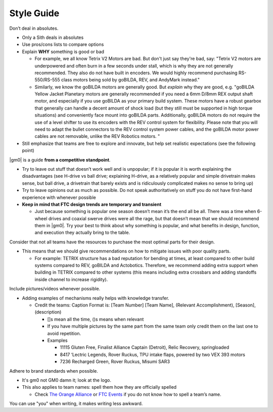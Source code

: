 Style Guide
===========

Don’t deal in absolutes.

- Only a Sith deals in absolutes
- Use pros/cons lists to compare options
- Explain **WHY** something is good or bad

  - For example, we all know Tetrix V2 Motors are bad. But don't just say they're bad, say: "Tetrix V2 motors are underpowered and often burn in a few seconds under stall, which is why they are not generally recommended. They also do not have built in encoders. We would highly recommend purchasing RS-550/RS-555 class motors being sold by goBILDA, REV, and AndyMark instead."
  - Similarly, we know the goBILDA motors are generally good. But *explain* why they are good, e.g. "goBILDA Yellow Jacket Planetary motors are generally recommended if you need a 6mm D/8mm REX output shaft motor, and especially if you use goBILDA as your primary build system. These motors have a robust gearbox that generally can handle a decent amount of shock load (but they still must be supported in high torque situations) and conveniently face mount into goBILDA parts. Additionally, goBILDA motors do not require the use of a level shifter to use its encoders with the REV control system for flexibility. Please note that you will need to adapt the bullet connectors to the REV control system power cables, and the goBILDA motor power cables are not removable, unlike the REV Robotics motors.  "
- Still emphasize that teams are free to explore and innovate, but help set realistic expectations (see the following point)

|gm0| is a guide **from a competitive standpoint**.

- Try to leave out stuff that doesn’t work well and is unpopular; if it is popular it is worth explaining the disadvantages (see H-drive vs ball drive; explaining H-drive, as a relatively popular and simple drivetrain makes sense, but ball drive, a drivetrain that barely exists and is ridiculously complicated makes no sense to bring up)
- Try to leave opinions out as much as possible. Do not speak authoritatively on stuff you do not have first-hand experience with whenever possible
- **Keep in mind that FTC design trends are temporary and transient**

  - Just because something is popular one season doesn’t mean it’s the end all be all. There was a time when 6-wheel drives and coaxial swerve drives were all the rage, but that doesn’t mean that we should recommend them in |gm0|. Try your best to think about why something is popular, and what benefits in design, function, and execution they actually bring to the table.

Consider that not all teams have the resources to purchase the most optimal parts for their design.

- This means that we should give recommendations on how to mitigate issues with poor quality parts.

  - For example: TETRIX structure has a bad reputation for bending at times, at least compared to other build systems compared to REV, goBILDA and Actobotics. Therefore, we recommend adding extra support when building in TETRIX compared to other systems (this means including extra crossbars and adding standoffs inside channel to increase rigidity).

Include pictures/videos whenever possible.

- Adding examples of mechanisms really helps with knowledge transfer.

  - Credit the teams: Caption Format is: [Team Number] [Team Name], (Relevant Accomplishment), [Season], (description)

    - []s mean all the time, ()s means when relevant
    - If you have multiple pictures by the same part from the same team only credit them on the last one to avoid repetition.
    - Examples

      - 11115 Gluten Free, Finalist Alliance Captain (Detroit), Relic Recovery, springloaded
      - 8417 ‘Lectric Legends, Rover Ruckus, TPU intake flaps, powered by two VEX 393 motors
      - 7236 Recharged Green, Rover Ruckus, Misumi SAR3

Adhere to brand standards when possible.

- It's gm0 not GM0 damn it; look at the logo.
- This also applies to team names: spell them how they are officially spelled

  - Check `The Orange Alliance <https://theorangealliance.org/>`_ or `FTC Events <https://ftc-events.firstinspires.org/>`_ if you do not know how to spell a team’s name.

You can use "you" when writing, it makes writing less awkward.
